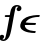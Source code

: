 SplineFontDB: 3.0
FontName: add_bi
FullName: add_bi
FamilyName: add_bi
Weight: Medium
Copyright: Created by Andrey V. Panov with FontForge 1.0 (http://fontforge.sf.net)
UComments: "2005-11-21: Created." 
Version: 001.000
ItalicAngle: -14.04
UnderlinePosition: -100
UnderlineWidth: 50
Ascent: 800
Descent: 200
LayerCount: 2
Layer: 0 0 "+BBcEMAQ0BD0EOAQ5 +BD8EOwQwBD0A"  1
Layer: 1 0 "+BB8ENQRABDUENAQ9BDgEOQAA +BD8EOwQwBD0A"  0
XUID: [1021 305 2130962764 12341123]
OS2Version: 0
OS2_WeightWidthSlopeOnly: 0
OS2_UseTypoMetrics: 0
CreationTime: 1138187836
ModificationTime: 1237946025
OS2TypoAscent: 0
OS2TypoAOffset: 1
OS2TypoDescent: 0
OS2TypoDOffset: 1
OS2TypoLinegap: 0
OS2WinAscent: 0
OS2WinAOffset: 1
OS2WinDescent: 0
OS2WinDOffset: 1
HheadAscent: 0
HheadAOffset: 1
HheadDescent: 0
HheadDOffset: 1
OS2Vendor: 'PfEd'
DEI: 91125
Encoding: UnicodeBmp
UnicodeInterp: none
NameList: Adobe Glyph List
DisplaySize: -48
AntiAlias: 1
FitToEm: 1
WinInfo: 65328 16 14
BeginChars: 65542 8

StartChar: longs
Encoding: 383 383 0
Width: 400
Flags: W
TeX: 108 0
HStem: -206 37<84.5 117.5> 397 47<151 244> 669 37<402 456.5>
LayerCount: 2
Fore
SplineSet
342 397 m 2
 294 135 l 2
 270.177 4.96785 252.912 -53.9574 232 -97 c 0
 202.878 -156.941 146 -206 89 -206 c 0
 28 -205 -19 -173 -19 -123 c 0
 -19 -62 37 -49 52 -49 c 0
 78 -49 102 -65 102 -95 c 0
 102 -134 70 -153 58 -160 c 1
 69 -165 80 -169 89 -169 c 0
 103 -169 113.969 -160.982 125 -142 c 0
 145.941 -105.966 176 71 188 136 c 2
 236 397 l 1
 151 397 l 2
 128 397 119 400 119 417 c 0
 119 441 134 444 153 444 c 2
 244 444 l 1
 252 452 255 580 302 645 c 0
 330 685 379 706 425 706 c 0
 488 706 537 674 537 623 c 0
 537 561 480 548 466 548 c 0
 438 548 417 567 417 595 c 0
 417 633 448 653 460 659 c 1
 446 666 436 669 427 669 c 0
 405 669 394 648 391 642 c 0
 384 627 348.044 429.992 342 397 c 2
EndSplineSet
EndChar

StartChar: uni03F5
Encoding: 1013 1013 1
Width: 572
Flags: HW
TeX: 117 0
LayerCount: 2
Fore
SplineSet
481.493 -5.65234 m 1
 481.493 -5.65234 l 2
 422.124 -5.65234 362.418 -1.30469 304.697 11.0391 c 0
 268.02 18.8789 231.658 29.8516 198.593 47.1904 c 0
 160.598 67.1143 125.881 97.1309 112.244 139.131 c 0
 109.16 148.546 107.238 158.333 106.341 168.261 c 0
 104.997 183.122 105.967 198.239 108.669 213.044 c 0
 112.68 235.162 120.236 256.851 130.69 276.956 c 0
 145.009 304.348 165.136 328.511 188.889 348.428 c 0
 229.627 382.608 279.397 404.078 329.651 418.676 c 0
 362.993 428.361 397.068 434.956 431.271 439.738 c 0
 485.454 447.318 540.229 450 594.681 450 c 1
 582.977 402.174 l 1
 563.396 402.156 543.789 401.504 524.208 400.115 c 0
 509.199 399.051 494.207 397.527 479.262 395.522 c 0
 434.686 389.544 389.894 379.067 348.44 360.262 c 0
 316.622 345.838 286.77 325.885 263.812 299.13 c 0
 255.474 289.413 248.452 278.887 242.104 267.826 c 1
 325.931 265.387 l 1
 499.651 260 l 1
 487.948 212.174 l 1
 221.567 203.913 l 1
 221.056 189.563 221.425 175.514 225.355 161.739 c 0
 234.433 129.453 258.641 104.872 286.562 87.8262 c 0
 306.312 75.8721 328.104 67.2344 350.379 60.7041 c 0
 380.639 51.834 412.057 46.7695 443.704 44.1885 c 0
 460.14 42.8467 476.66 42.1738 493.197 42.1738 c 1
 481.493 -5.65234 l 1
EndSplineSet
EndChar

StartChar: circumflex.cap
Encoding: 65536 -1 2
Width: 591
Flags: HW
HStem: 740 164
VStem: 334 310<763 780>
LayerCount: 2
Fore
SplineSet
334 772 m 0
 334 781 340 787 352 795 c 0
 506 904 512 904 518 904 c 2
 520 904 l 2
 528 904 530 900 618 808 c 0
 642 783 644 780 644 772 c 0
 644 762 626 740 610 740 c 0
 600 740 582 758 554 781 c 0
 538 795 522 809 506 823 c 1
 454 795 374 740 360 740 c 0
 344 740 334 763 334 772 c 0
EndSplineSet
EndChar

StartChar: dieresis.cap
Encoding: 65537 -1 3
Width: 591
Flags: HW
HStem: 747 148<354.815 439.973 563.218 645.973>
VStem: 322 151<780.341 861.907> 528 151<780.163 860.659>
LayerCount: 2
Fore
SplineSet
322 808 m 0
 322 854 366 895 411 895 c 0
 448 895 473 868 473 834 c 0
 473 790 431 747 384 747 c 0
 347 747 322 774 322 808 c 0
528 807 m 0
 528 851 570 894 617 894 c 0
 654 894 679 867 679 833 c 0
 679 790 637 747 590 747 c 0
 553 747 528 774 528 807 c 0
EndSplineSet
EndChar

StartChar: dotaccent.cap
Encoding: 65538 -1 4
Width: 591
Flags: HW
HStem: 758 148<460.646 545.804>
VStem: 428 151<791.341 872.907>
LayerCount: 2
Fore
SplineSet
428 819 m 0
 428 865 472 906 517 906 c 0
 554 906 579 879 579 845 c 0
 579 801 537 758 490 758 c 0
 453 758 428 785 428 819 c 0
EndSplineSet
EndChar

StartChar: caron.cap
Encoding: 65539 -1 5
Width: 591
Flags: HW
HStem: 768 91<455.521 541.155> 844 40<610.412 669.429>
VStem: 355 315<844.173 877>
LayerCount: 2
Fore
SplineSet
355 867 m 0xa0
 355 877 363 884 374 884 c 0x60
 387 884 490 859 506 859 c 0xa0
 520 859 640 884 651 884 c 0
 662 884 670 877 670 867 c 0
 670 856 657 849 648 844 c 0x60
 502 768 497 768 492 768 c 0
 481 768 466 781 456 788 c 0
 356 856 355 854 355 867 c 0xa0
EndSplineSet
EndChar

StartChar: ring.cap
Encoding: 65540 -1 6
Width: 591
Flags: HW
HStem: 728 36<438.343 542.694> 871 36<456.991 561.394>
VStem: 381 55<767.388 854.631> 565 55<780.559 867.992>
LayerCount: 2
Fore
SplineSet
381 798 m 0
 381 833 415 907 523 907 c 0
 601 907 620 866 620 838 c 0
 620 803 587 728 477 728 c 0
 399 728 381 770 381 798 c 0
436 794 m 0
 436 770 457 764 483 764 c 0
 539 764 551 778 561 822 c 0
 563 828 565 834 565 841 c 0
 565 869 539 871 513 871 c 0
 463 871 449 856 439 814 c 0
 437 808 436 801 436 794 c 0
EndSplineSet
EndChar

StartChar: breve.cap
Encoding: 65541 -1 7
Width: 591
Flags: HW
HStem: 764 60<393.99 598.762>
VStem: 347 37<840.037 892.877>
LayerCount: 2
Fore
SplineSet
347 858 m 0
 347 874 351 893 367 893 c 0
 378 893 385 885 385 873 c 0
 385 871 384 868 384 866 c 0
 384 841 409 824 496 824 c 0
 670 824 626 893 661 893 c 0
 672 893 678 884 678 874 c 0
 678 847 629 764 490 764 c 0
 405 764 347 801 347 858 c 0
EndSplineSet
EndChar
EndChars
EndSplineFont
